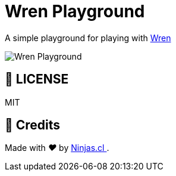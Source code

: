 :ext-relative:
:toc: macro
:toclevels: 4

# Wren Playground

A simple playground for playing with https://wren.io[Wren]

image:https://user-images.githubusercontent.com/292738/115530405-bc52c300-a261-11eb-99e3-49502dcf5444.png[Wren Playground]

## 📘 LICENSE
MIT

## 🤩 Credits

++++
<p>
  Made with <i class="fa fa-heart">&#9829;</i> by
  <a href="https://ninjas.cl">
    Ninjas.cl
  </a>.
</p>
